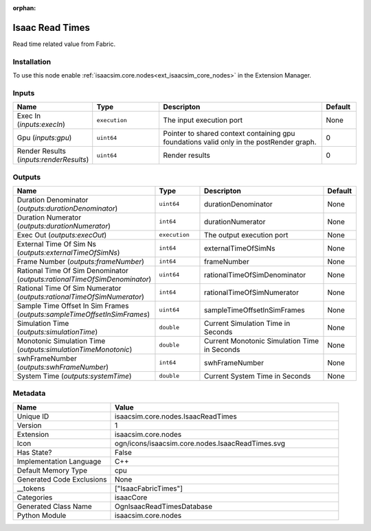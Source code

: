 .. _isaacsim_core_nodes_IsaacReadTimes_1:

.. _isaacsim_core_nodes_IsaacReadTimes:

.. ================================================================================
.. THIS PAGE IS AUTO-GENERATED. DO NOT MANUALLY EDIT.
.. ================================================================================

:orphan:

.. meta::
    :title: Isaac Read Times
    :keywords: lang-en omnigraph node isaacCore nodes isaac-read-times


Isaac Read Times
================

.. <description>

Read time related value from Fabric.

.. </description>


Installation
------------

To use this node enable :ref:`isaacsim.core.nodes<ext_isaacsim_core_nodes>` in the Extension Manager.


Inputs
------
.. csv-table::
    :header: "Name", "Type", "Descripton", "Default"
    :widths: 20, 20, 50, 10

    "Exec In (*inputs:execIn*)", "``execution``", "The input execution port", "None"
    "Gpu (*inputs:gpu*)", "``uint64``", "Pointer to shared context containing gpu foundations valid only in the postRender graph.", "0"
    "Render Results (*inputs:renderResults*)", "``uint64``", "Render results", "0"


Outputs
-------
.. csv-table::
    :header: "Name", "Type", "Descripton", "Default"
    :widths: 20, 20, 50, 10

    "Duration Denominator (*outputs:durationDenominator*)", "``uint64``", "durationDenominator", "None"
    "Duration Numerator (*outputs:durationNumerator*)", "``int64``", "durationNumerator", "None"
    "Exec Out (*outputs:execOut*)", "``execution``", "The output execution port", "None"
    "External Time Of Sim Ns (*outputs:externalTimeOfSimNs*)", "``int64``", "externalTimeOfSimNs", "None"
    "Frame Number (*outputs:frameNumber*)", "``int64``", "frameNumber", "None"
    "Rational Time Of Sim Denominator (*outputs:rationalTimeOfSimDenominator*)", "``uint64``", "rationalTimeOfSimDenominator", "None"
    "Rational Time Of Sim Numerator (*outputs:rationalTimeOfSimNumerator*)", "``int64``", "rationalTimeOfSimNumerator", "None"
    "Sample Time Offset In Sim Frames (*outputs:sampleTimeOffsetInSimFrames*)", "``uint64``", "sampleTimeOffsetInSimFrames", "None"
    "Simulation Time (*outputs:simulationTime*)", "``double``", "Current Simulation Time in Seconds", "None"
    "Monotonic Simulation Time (*outputs:simulationTimeMonotonic*)", "``double``", "Current Monotonic Simulation Time in Seconds", "None"
    "swhFrameNumber (*outputs:swhFrameNumber*)", "``int64``", "swhFrameNumber", "None"
    "System Time (*outputs:systemTime*)", "``double``", "Current System Time in Seconds", "None"


Metadata
--------
.. csv-table::
    :header: "Name", "Value"
    :widths: 30,70

    "Unique ID", "isaacsim.core.nodes.IsaacReadTimes"
    "Version", "1"
    "Extension", "isaacsim.core.nodes"
    "Icon", "ogn/icons/isaacsim.core.nodes.IsaacReadTimes.svg"
    "Has State?", "False"
    "Implementation Language", "C++"
    "Default Memory Type", "cpu"
    "Generated Code Exclusions", "None"
    "__tokens", "[""IsaacFabricTimes""]"
    "Categories", "isaacCore"
    "Generated Class Name", "OgnIsaacReadTimesDatabase"
    "Python Module", "isaacsim.core.nodes"

